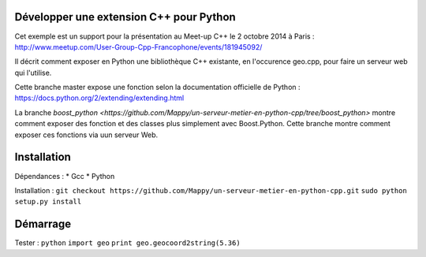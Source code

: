 Développer une extension C++ pour Python
----------------------------------------

Cet exemple est un support pour la présentation au Meet-up C++ le 2 octobre 2014 à Paris : http://www.meetup.com/User-Group-Cpp-Francophone/events/181945092/

Il décrit comment exposer en Python une bibliothèque C++ existante, en l'occurence geo.cpp, pour faire un serveur web qui l'utilise.

Cette branche master expose une fonction selon la documentation officielle de Python : https://docs.python.org/2/extending/extending.html

La branche `boost_python <https://github.com/Mappy/un-serveur-metier-en-python-cpp/tree/boost_python>` montre comment exposer des fonction et des classes plus simplement avec Boost.Python. Cette branche montre comment exposer ces fonctions via uun serveur Web.

Installation
------------
Dépendances :
* Gcc
* Python

Installation :
``git checkout https://github.com/Mappy/un-serveur-metier-en-python-cpp.git``
``sudo python setup.py install``


Démarrage
---------
Tester :
``python``
``import geo``
``print geo.geocoord2string(5.36)``
